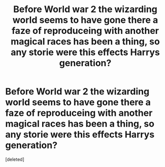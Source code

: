 #+TITLE: Before World war 2 the wizarding world seems to have gone there a faze of reproduceing with another magical races has been a thing, so any storie were this effects Harrys generation?

* Before World war 2 the wizarding world seems to have gone there a faze of reproduceing with another magical races has been a thing, so any storie were this effects Harrys generation?
:PROPERTIES:
:Score: 1
:DateUnix: 1521477587.0
:DateShort: 2018-Mar-19
:FlairText: Request
:END:
[deleted]

